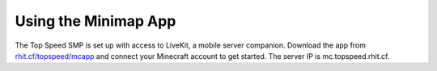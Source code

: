 Using the Minimap App
=====================

The Top Speed SMP is set up with access to LiveKit, a mobile server companion. Download the app from `rhit.cf/topspeed/mcapp <https://rhit.cf/topspeed/mcapp>`_ and connect your Minecraft account to get started. The server IP is mc.topspeed.rhit.cf.
